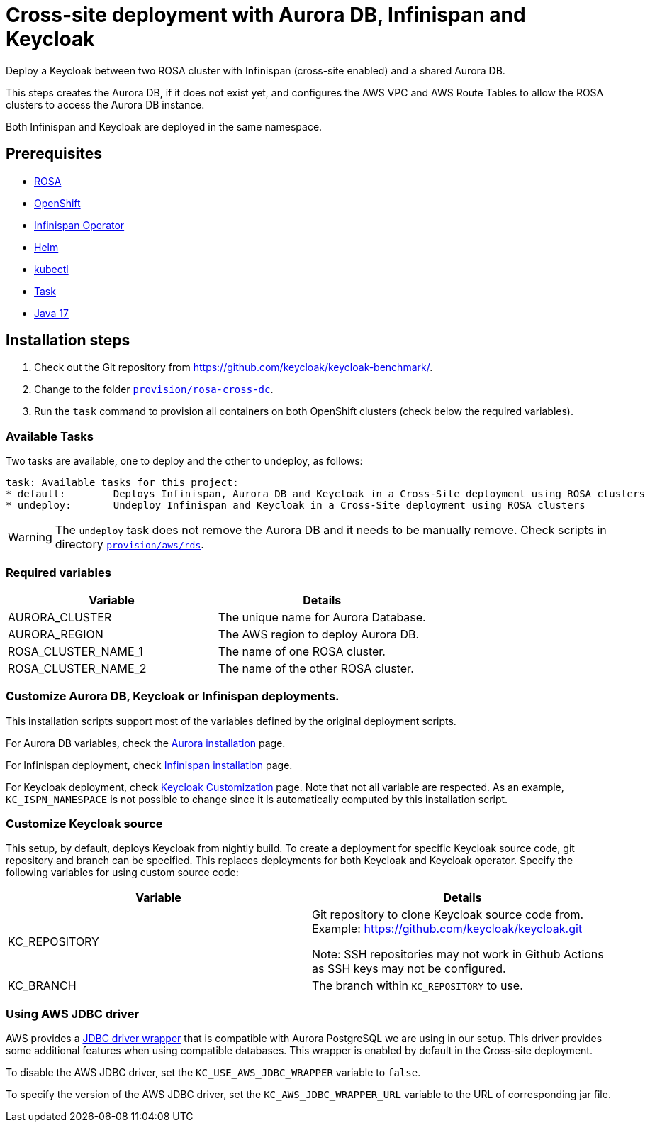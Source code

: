 = Cross-site deployment with Aurora DB, Infinispan and Keycloak
:navtitle: Cross-site Deployment
:description: Deploy a Keycloak between two ROSA cluster with Infinispan (cross-site enabled) and a shared Aurora DB.

{description}

This steps creates the Aurora DB, if it does not exist yet, and configures the AWS VPC and AWS Route Tables to allow the ROSA clusters to access the Aurora DB instance.

Both Infinispan and Keycloak are deployed in the same namespace.

== Prerequisites

* xref:prerequisite/prerequisite-rosa.adoc[ROSA]
* xref:prerequisite/prerequisite-openshift.adoc[OpenShift]
* xref:prerequisite/prerequisite-infinispan-operator.adoc[Infinispan Operator]
* xref:prerequisite/prerequisite-helm.adoc[Helm]
* xref:prerequisite/prerequisite-kubectl.adoc[kubectl]
* xref:prerequisite/prerequisite-task.adoc[Task]
* xref:prerequisite/prerequisite-java.adoc[Java 17]

== Installation steps

. Check out the Git repository from https://github.com/keycloak/keycloak-benchmark/.

. Change to the folder `link:{github-files}/provision/rosa-cross-dc/[provision/rosa-cross-dc]`.

. Run the `task` command to provision all containers on both OpenShift clusters (check below the required variables).

=== Available Tasks

Two tasks are available, one to deploy and the other to undeploy, as follows:

[source]
----
task: Available tasks for this project:
* default:        Deploys Infinispan, Aurora DB and Keycloak in a Cross-Site deployment using ROSA clusters
* undeploy:       Undeploy Infinispan and Keycloak in a Cross-Site deployment using ROSA clusters
----

WARNING: The `undeploy` task does not remove the Aurora DB and it needs to be manually remove.
Check scripts in directory `link:{github-files}/provision/aws/rds/[provision/aws/rds]`.

=== Required variables

|===
|Variable |Details

|AURORA_CLUSTER
|The unique name for Aurora Database.

|AURORA_REGION
|The AWS region to deploy Aurora DB.

|ROSA_CLUSTER_NAME_1
|The name of one ROSA cluster.

|ROSA_CLUSTER_NAME_2
|The name of the other ROSA cluster.
|===

=== Customize Aurora DB, Keycloak or Infinispan deployments.

This installation scripts support most of the variables defined by the original deployment scripts.

For Aurora DB variables, check the xref:storage/aurora-regional-postgres.adoc[Aurora installation] page.

For Infinispan deployment, check xref:openshift/installation-infinispan.adoc#ispn-variables[Infinispan installation] page.

For Keycloak deployment, check xref:customizing-deployment.adoc[Keycloak Customization] page.
Note that not all variable are respected.
As an example, `KC_ISPN_NAMESPACE` is not possible to change since it is automatically computed by this installation script.

=== Customize Keycloak source

This setup, by default, deploys Keycloak from nightly build.
To create a deployment for specific Keycloak source code, git repository and branch can be specified.
This replaces deployments for both Keycloak and Keycloak operator.
Specify the following variables for using custom source code:


|===
|Variable |Details

|KC_REPOSITORY
|Git repository to clone Keycloak source code from.
Example: https://github.com/keycloak/keycloak.git

Note: SSH repositories may not work in Github Actions as SSH keys may not be configured.

|KC_BRANCH
|The branch within `KC_REPOSITORY` to use.

|===

=== Using AWS JDBC driver

AWS provides a https://github.com/awslabs/aws-advanced-jdbc-wrapper[JDBC driver wrapper] that is compatible with Aurora PostgreSQL we are using in our setup. This driver provides some additional features when using compatible databases. This wrapper is enabled by default in the Cross-site deployment.

To disable the AWS JDBC driver, set the `KC_USE_AWS_JDBC_WRAPPER` variable to `false`.

To specify the version of the AWS JDBC driver, set the `KC_AWS_JDBC_WRAPPER_URL` variable to the URL of corresponding jar file.
